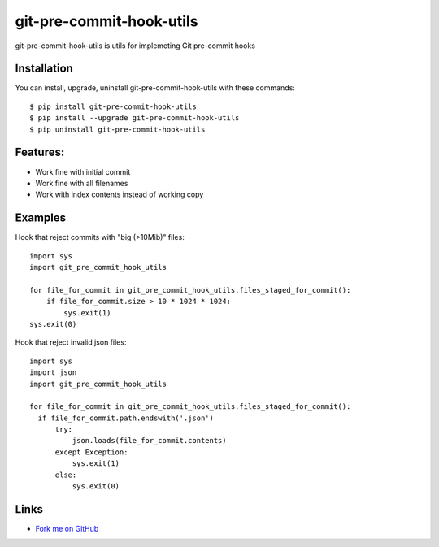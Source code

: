 git-pre-commit-hook-utils
=========================

git-pre-commit-hook-utils is utils for implemeting Git pre-commit
hooks

Installation
------------

You can install, upgrade, uninstall git-pre-commit-hook-utils
with these commands::

  $ pip install git-pre-commit-hook-utils
  $ pip install --upgrade git-pre-commit-hook-utils
  $ pip uninstall git-pre-commit-hook-utils

Features:
---------

* Work fine with initial commit
* Work fine with all filenames
* Work with index contents instead of working copy

Examples
--------

Hook that reject commits with "big (>10Mib)" files::

  import sys
  import git_pre_commit_hook_utils

  for file_for_commit in git_pre_commit_hook_utils.files_staged_for_commit():
      if file_for_commit.size > 10 * 1024 * 1024:
          sys.exit(1)
  sys.exit(0)


Hook that reject invalid json files::

  import sys
  import json
  import git_pre_commit_hook_utils

  for file_for_commit in git_pre_commit_hook_utils.files_staged_for_commit():
    if file_for_commit.path.endswith('.json')
        try:
            json.loads(file_for_commit.contents)
        except Exception:
            sys.exit(1)
        else:
            sys.exit(0)


Links
-----

* `Fork me on GitHub <https://github.com/evvers/git-pre-commit-hook-utils>`_
